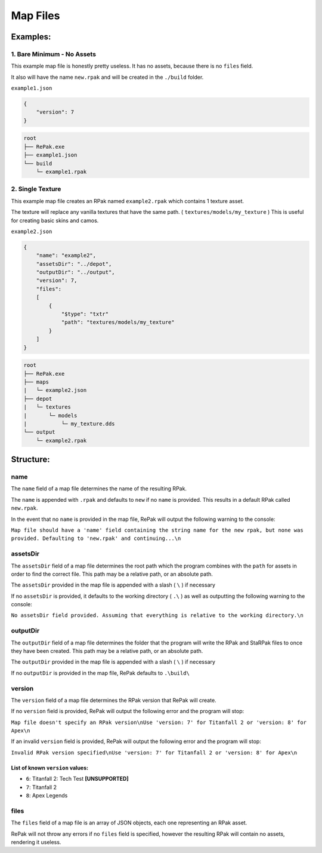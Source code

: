 Map Files
^^^^^^^^^

Examples:
=========

1. Bare Minimum - No Assets
---------------------------

This example map file is honestly pretty useless. It has no assets, because there is no ``files`` field.

It also will have the name ``new.rpak`` and will be created in the ``./build`` folder.

``example1.json``

.. code-block:: json

    {
        "version": 7
    }

.. code-block::

    root
    ├── RePak.exe
    ├── example1.json
    └── build
        └─ example1.rpak


2. Single Texture
-------------------

This example map file creates an RPak named ``example2.rpak`` which contains 1 texture asset.

The texture will replace any vanilla textures that have the same path. ( ``textures/models/my_texture`` )
This is useful for creating basic skins and camos.

``example2.json``

.. code-block:: json

    {
        "name": "example2",
        "assetsDir": "../depot",
        "outputDir": "../output",
        "version": 7,
        "files":
        [
            {
                "$type": "txtr"
                "path": "textures/models/my_texture"
            }
        ]
    }

.. code-block::

    root
    ├── RePak.exe
    ├── maps
    |   └─ example2.json
    ├── depot
    |   └─ textures
    |       └─ models
    |           └─ my_texture.dds
    └── output
        └─ example2.rpak

Structure:
==========

name
----

The ``name`` field of a map file determines the name of the resulting RPak.

The ``name`` is appended with ``.rpak`` and defaults to ``new`` if no ``name`` is provided. 
This results in a default RPak called ``new.rpak``.

In the event that no ``name`` is provided in the map file, RePak will output the following warning to the console:

``Map file should have a 'name' field containing the string name for the new rpak, but none was provided. Defaulting to 'new.rpak' and continuing...\n``

assetsDir
---------

The ``assetsDir`` field of a map file determines the root path which the program combines with the ``path`` for assets in order to find the correct file.
This path may be a relative path, or an absolute path.

The ``assetsDir`` provided in the map file is appended with a slash ( ``\`` ) if necessary

If no ``assetsDir`` is provided, it defaults to the working directory ( ``.\`` ) as well as outputting the following warning to the console:

``No assetsDir field provided. Assuming that everything is relative to the working directory.\n``

outputDir
---------

The ``outputDir`` field of a map file determines the folder that the program will write the RPak and StaRPak files to once they have been created.
This path may be a relative path, or an absolute path.

The ``outputDir`` provided in the map file is appended with a slash ( ``\`` ) if necessary

If no ``outputDir`` is provided in the map file, RePak defaults to ``.\build\``

version
-------

The ``version`` field of a map file determines the RPak version that RePak will create.

If no ``version`` field is provided, RePak will output the following error and the program will stop:

``Map file doesn't specify an RPak version\nUse 'version: 7' for Titanfall 2 or 'version: 8' for Apex\n``

If an invalid ``version`` field is provided, RePak will output the following error and the program will stop:

``Invalid RPak version specified\nUse 'version: 7' for Titanfall 2 or 'version: 8' for Apex\n``

List of known ``version`` values:
"""""""""""""""""""""""""""""""""

* ``6``: Titanfall 2: Tech Test **[UNSUPPORTED]**
* ``7``: Titanfall 2
* ``8``: Apex Legends

files
-----

The ``files`` field of a map file is an array of JSON objects, each one representing an RPak asset.

RePak will not throw any errors if no ``files`` field is specified, however the resulting RPak will contain no assets, rendering it useless.